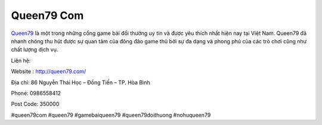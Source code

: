 Queen79 Com
===================================

`Queen79 <http://queen79.com/>`_ là một trong những cổng game bài đổi thưởng uy tín và được yêu thích nhất hiện nay tại Việt Nam. Queen79 đã nhanh chóng thu hút được sự quan tâm của đông đảo game thủ bởi sự đa dạng và phong phú của các trò chơi cũng như chất lượng dịch vụ.

Liên hệ:

Website : http://queen79.com/

Địa chỉ: 86 Nguyễn Thái Học – Đồng Tiến – TP. Hòa Bình

Phone: 0986558412

Post Code: 350000

#queen79com #queen79 #gamebaiqueen79 #queen79doithuong #nohuqueen79
